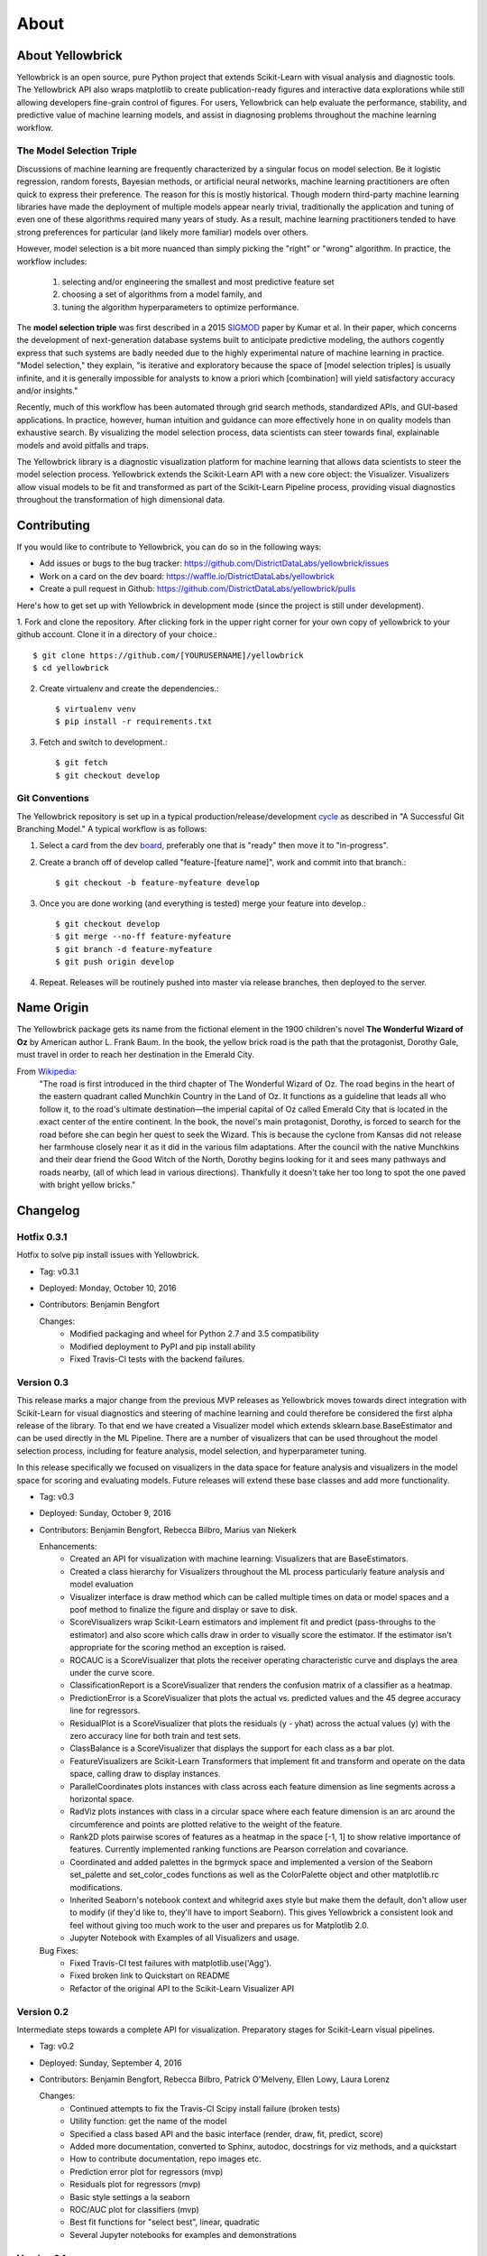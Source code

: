 =====
About
=====


About Yellowbrick
-----------------
Yellowbrick is an open source, pure Python project that extends Scikit-Learn with visual analysis and diagnostic tools. The Yellowbrick API also wraps matplotlib to create publication-ready figures and interactive data explorations while still allowing developers fine-grain control of figures. For users, Yellowbrick can help evaluate the performance, stability, and predictive value of machine learning models, and assist in diagnosing problems throughout the machine learning workflow.

The Model Selection Triple
^^^^^^^^^^^^^^^^^^^^^^^^^^
Discussions of machine learning are frequently characterized by a singular focus on model selection. Be it logistic regression, random forests, Bayesian methods, or artificial neural networks, machine learning practitioners are often quick to express their preference. The reason for this is mostly historical. Though modern third-party machine learning libraries have made the deployment of multiple models appear nearly trivial, traditionally the application and tuning of even one of these algorithms required many years of study. As a result, machine learning practitioners tended to have strong preferences for particular (and likely more familiar) models over others.

However, model selection is a bit more nuanced than simply picking the "right" or "wrong" algorithm. In practice, the workflow includes:

  1. selecting and/or engineering the smallest and most predictive feature set
  2. choosing a set of algorithms from a model family, and
  3. tuning the algorithm hyperparameters to optimize performance.

The **model selection triple** was first described in a 2015 SIGMOD_ paper by Kumar et al. In their paper, which concerns the development of next-generation database systems built to anticipate predictive modeling, the authors cogently express that such systems are badly needed due to the highly experimental nature of machine learning in practice. "Model selection," they explain, "is iterative and exploratory because the space of [model selection triples] is usually infinite, and it is generally impossible for analysts to know a priori which [combination] will yield satisfactory accuracy and/or insights."

Recently, much of this workflow has been automated through grid search methods, standardized APIs, and GUI-based applications. In practice, however, human intuition and guidance can more effectively hone in on quality models than exhaustive search. By visualizing the model selection process, data scientists can steer towards final, explainable models and avoid pitfalls and traps.

The Yellowbrick library is a diagnostic visualization platform for machine learning that allows data scientists to steer the model selection process. Yellowbrick extends the Scikit-Learn API with a new core object: the Visualizer. Visualizers allow visual models to be fit and transformed as part of the Scikit-Learn Pipeline process, providing visual diagnostics throughout the transformation of high dimensional data.


Contributing
------------

If you would like to contribute to Yellowbrick, you can do so in the following ways:

- Add issues or bugs to the bug tracker: https://github.com/DistrictDataLabs/yellowbrick/issues
- Work on a card on the dev board: https://waffle.io/DistrictDataLabs/yellowbrick
- Create a pull request in Github: https://github.com/DistrictDataLabs/yellowbrick/pulls

Here's how to get set up with Yellowbrick in development mode (since the project is still under development).

1. Fork and clone the repository. After clicking fork in the upper right corner
for your own copy of yellowbrick to your github account. Clone it in a directory
of your choice.::

    $ git clone https://github.com/[YOURUSERNAME]/yellowbrick
    $ cd yellowbrick

2. Create virtualenv and create the dependencies.::

    $ virtualenv venv
    $ pip install -r requirements.txt

3. Fetch and switch to development.::

    $ git fetch
    $ git checkout develop


Git Conventions
^^^^^^^^^^^^^^^

The Yellowbrick repository is set up in a typical production/release/development cycle_ as described in "A Successful Git Branching Model." A typical workflow is as follows:

1. Select a card from the dev board_, preferably one that is "ready" then move it to "in-progress".

2. Create a branch off of develop called "feature-[feature name]", work and commit into that branch.::

    $ git checkout -b feature-myfeature develop

3. Once you are done working (and everything is tested) merge your feature into develop.::

    $ git checkout develop
    $ git merge --no-ff feature-myfeature
    $ git branch -d feature-myfeature
    $ git push origin develop

4. Repeat. Releases will be routinely pushed into master via release branches, then deployed to the server.

Name Origin
-----------
The Yellowbrick package gets its name from the fictional element in the 1900 children's novel **The Wonderful Wizard of Oz** by American author L. Frank Baum. In the book, the yellow brick road is the path that the protagonist, Dorothy Gale, must travel in order to reach her destination in the Emerald City.

From Wikipedia_:
    "The road is first introduced in the third chapter of The Wonderful Wizard of Oz. The road begins in the heart of the eastern quadrant called Munchkin Country in the Land of Oz. It functions as a guideline that leads all who follow it, to the road's ultimate destination—the imperial capital of Oz called Emerald City that is located in the exact center of the entire continent. In the book, the novel's main protagonist, Dorothy, is forced to search for the road before she can begin her quest to seek the Wizard. This is because the cyclone from Kansas did not release her farmhouse closely near it as it did in the various film adaptations. After the council with the native Munchkins and their dear friend the Good Witch of the North, Dorothy begins looking for it and sees many pathways and roads nearby, (all of which lead in various directions). Thankfully it doesn't take her too long to spot the one paved with bright yellow bricks."


Changelog
---------

Hotfix 0.3.1
^^^^^^^^^^^^
Hotfix to solve pip install issues with Yellowbrick.

* Tag: v0.3.1
* Deployed: Monday, October 10, 2016
* Contributors: Benjamin Bengfort

  Changes:
     - Modified packaging and wheel for Python 2.7 and 3.5 compatibility
     - Modified deployment to PyPI and pip install ability
     - Fixed Travis-CI tests with the backend failures.

Version 0.3
^^^^^^^^^^^
This release marks a major change from the previous MVP releases as Yellowbrick moves towards direct integration with Scikit-Learn for visual diagnostics and steering of machine learning and could therefore be considered the first alpha release of the library. To that end we have created a Visualizer model which extends sklearn.base.BaseEstimator and can be used directly in the ML Pipeline. There are a number of visualizers that can be used throughout the model selection process, including for feature analysis, model selection, and hyperparameter tuning.

In this release specifically we focused on visualizers in the data space for feature analysis and visualizers in the model space for scoring and evaluating models. Future releases will extend these base classes and add more functionality.

* Tag: v0.3
* Deployed: Sunday, October 9, 2016
* Contributors: Benjamin Bengfort, Rebecca Bilbro, Marius van Niekerk

  Enhancements:
   - Created an API for visualization with machine learning: Visualizers that are BaseEstimators.
   - Created a class hierarchy for Visualizers throughout the ML process particularly feature analysis and model evaluation
   - Visualizer interface is draw method which can be called multiple times on data or model spaces and a poof method to finalize the figure and display or save to disk.
   - ScoreVisualizers wrap Scikit-Learn estimators and implement fit and predict (pass-throughs to the estimator) and also score which calls draw in order to visually score the estimator. If the estimator isn't appropriate for the scoring method an exception is raised.
   - ROCAUC is a ScoreVisualizer that plots the receiver operating characteristic curve and displays the area under the curve score.
   - ClassificationReport is a ScoreVisualizer that renders the confusion matrix of a classifier as a heatmap.
   - PredictionError is a ScoreVisualizer that plots the actual vs. predicted values and the 45 degree accuracy line for regressors.
   - ResidualPlot is a ScoreVisualizer that plots the residuals (y - yhat) across the actual values (y) with the zero accuracy line for both train and test sets.
   - ClassBalance is a ScoreVisualizer that displays the support for each class as a bar plot.
   - FeatureVisualizers are Scikit-Learn Transformers that implement fit and transform and operate on the data space, calling draw to display instances.
   - ParallelCoordinates plots instances with class across each feature dimension as line segments across a horizontal space.
   - RadViz plots instances with class in a circular space where each feature dimension is an arc around the circumference and points are plotted relative to the weight of the feature.
   - Rank2D plots pairwise scores of features as a heatmap in the space [-1, 1] to show relative importance of features. Currently implemented ranking functions are Pearson correlation and covariance.
   - Coordinated and added palettes in the bgrmyck space and implemented a version of the Seaborn set_palette and set_color_codes functions as well as the ColorPalette object and other matplotlib.rc modifications.
   - Inherited Seaborn's notebook context and whitegrid axes style but make them the default, don't allow user to modify (if they'd like to, they'll have to import Seaborn). This gives Yellowbrick a consistent look and feel without giving too much work to the user and prepares us for Matplotlib 2.0.
   - Jupyter Notebook with Examples of all Visualizers and usage.

  Bug Fixes:
   - Fixed Travis-CI test failures with matplotlib.use('Agg').
   - Fixed broken link to Quickstart on README
   - Refactor of the original API to the Scikit-Learn Visualizer API

Version 0.2
^^^^^^^^^^^
Intermediate steps towards a complete API for visualization. Preparatory stages for Scikit-Learn visual pipelines.

* Tag: v0.2
* Deployed: Sunday, September 4, 2016
* Contributors: Benjamin Bengfort, Rebecca Bilbro, Patrick O'Melveny, Ellen Lowy, Laura Lorenz

  Changes:
   - Continued attempts to fix the Travis-CI Scipy install failure (broken tests)
   - Utility function: get the name of the model
   - Specified a class based API and the basic interface (render, draw, fit, predict, score)
   - Added more documentation, converted to Sphinx, autodoc, docstrings for viz methods, and a quickstart
   - How to contribute documentation, repo images etc.
   - Prediction error plot for regressors (mvp)
   - Residuals plot for regressors (mvp)
   - Basic style settings a la seaborn
   - ROC/AUC plot for classifiers (mvp)
   - Best fit functions for "select best", linear, quadratic
   - Several Jupyter notebooks for examples and demonstrations



Version 0.1
^^^^^^^^^^^
Created the yellowbrick library MVP with two primary operations: a classification report heat map and a ROC/AUC curve model analysis for classifiers. This is the base package deployment for continuing yellowbrick development.

* Tag: v0.1
* Deployed: Wednesday, May 18, 2016
* Contributors: Benjamin Bengfort, Rebecca Bilbro

  Changes:
   - Created the Anscombe quartet visualization example
   - Added DDL specific color maps and a stub for more style handling
   - Created crplot which visualizes the confusion matrix of a classifier
   - Created rocplot_compare which compares two classifiers using ROC/AUC metrics
   - Stub tests/stub documentation





.. _SIGMOD: http://cseweb.ucsd.edu/~arunkk/vision/SIGMODRecord15.pdf
.. _cycle: http://nvie.com/posts/a-successful-git-branching-model/
.. _board: https://waffle.io/districtdatalabs/yellowbrick
.. _Wikipedia: https://en.wikipedia.org/wiki/Yellow_brick_road
